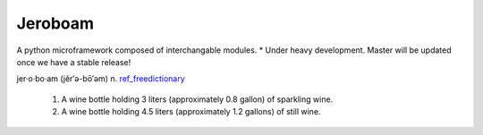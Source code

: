 Jeroboam
--------

A python microframework composed of interchangable modules.
* Under heavy development.  Master will be updated once we have a stable release!


jer·o·bo·am  (jĕr′ə-bō′əm) 
n. ref_freedictionary_

  1. A wine bottle holding 3 liters (approximately 0.8 gallon) of sparkling wine.
  2. A wine bottle holding 4.5 liters (approximately 1.2 gallons) of still wine.





.. _ref_freedictionary: http://www.thefreedictionary.com/jeroboam
